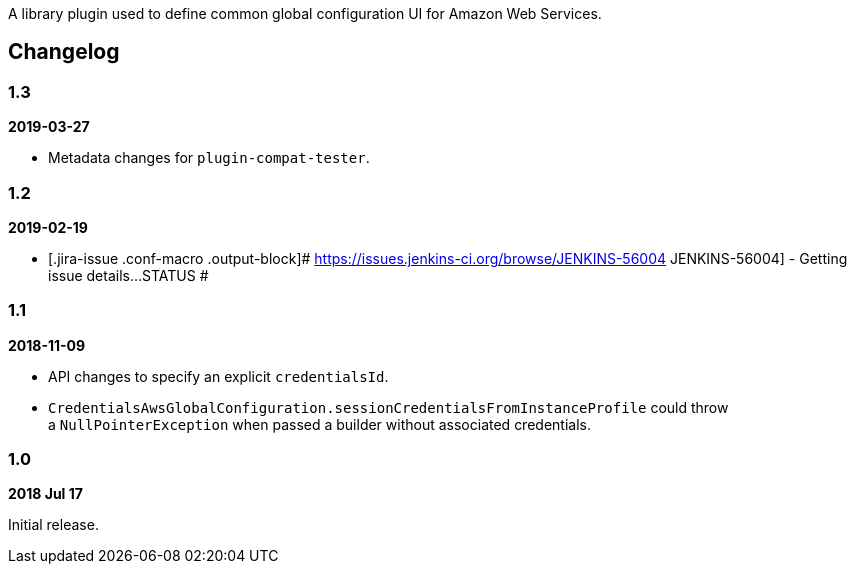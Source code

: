A library plugin used to define common global configuration UI for
Amazon Web Services.

[[AWSGlobalConfigurationPlugin-Changelog]]
== Changelog

[[AWSGlobalConfigurationPlugin-1.3]]
=== 1.3

*2019-03-27*

* Metadata changes for `+plugin-compat-tester+`.

[[AWSGlobalConfigurationPlugin-1.2]]
=== 1.2

*2019-02-19*

* [.jira-issue .conf-macro .output-block]#
https://issues.jenkins-ci.org/browse/JENKINS-56004[[.aui-icon .aui-icon-wait .issue-placeholder]##
##JENKINS-56004] - [.summary]#Getting issue details...#
[.aui-lozenge .aui-lozenge-subtle .aui-lozenge-default .issue-placeholder]#STATUS#
#

[[AWSGlobalConfigurationPlugin-1.1]]
=== 1.1

*2018-11-09*

* API changes to specify an explicit `+credentialsId+`.
* `+CredentialsAwsGlobalConfiguration.sessionCredentialsFromInstanceProfile+` could
throw a `+NullPointerException+` when passed a builder without
associated credentials.

[[AWSGlobalConfigurationPlugin-1.0]]
=== 1.0

*2018 Jul 17*

Initial release.
